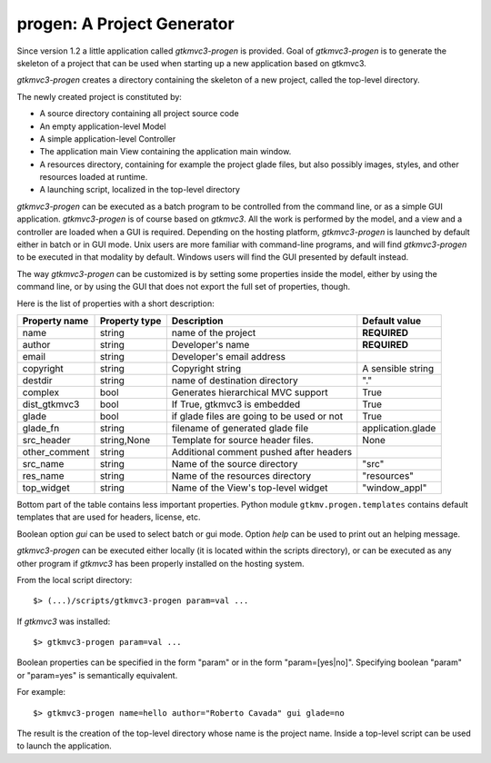 progen: A Project Generator
***************************

Since version 1.2 a little application called *gtkmvc3-progen*
is provided. Goal of *gtkmvc3-progen* is to generate the skeleton
of a project that can be used when starting up a new application
based on gtkmvc3.

*gtkmvc3-progen* creates a directory containing the skeleton of a
new project, called the top-level directory.

The newly created project is constituted by:

* A source directory containing all project source code
* An empty application-level Model
* A simple application-level Controller
* The application main View containing the application main window. 
* A resources directory, containing for example the project
  glade files, but also possibly images, styles, and other resources
  loaded at runtime.
* A launching script, localized in the top-level directory


*gtkmvc3-progen* can be executed as a batch program to be
controlled from the command line, or as a simple GUI
application. *gtkmvc3-progen* is of course based on *gtkmvc3*. All
the work is performed by the model, and a view and a controller are
loaded when a GUI is required. Depending on the hosting platform,
*gtkmvc3-progen* is launched by default either in batch or in GUI
mode. Unix users are more familiar with command-line programs, and
will find *gtkmvc3-progen* to be executed in that modality by
default. Windows users will find the GUI presented by default
instead.

The way *gtkmvc3-progen* can be customized is by setting some
properties inside the model, either by using the command line, or by
using the GUI that does not export the full set of properties,
though.

Here is the list of properties with a short description:

==============  =============  ==========================================  =======
Property name   Property type  Description                                 Default value
==============  =============  ==========================================  =======
name            string         name of the project                         **REQUIRED** 
author          string         Developer's name                            **REQUIRED** 
email           string         Developer's email address 
copyright       string         Copyright string                            A sensible string
destdir         string         name of destination directory               "." 
complex         bool           Generates hierarchical MVC support          True 
dist_gtkmvc3     bool           If True, gtkmvc3 is embedded                 True 
glade           bool           if glade files are going to be used or not  True 
glade_fn        string         filename of generated glade file            application.glade 
src_header      string,None    Template for source header files.           None 
other_comment   string         Additional comment pushed after headers    
src_name        string         Name of the source directory                "src" 
res_name        string         Name of the resources directory             "resources" 
top_widget      string         Name of the View's top-level widget         "window_appl" 
==============  =============  ==========================================  =======

Bottom part of the table contains less important properties. Python
module ``gtkmv.progen.templates`` contains default templates that
are used for headers, license, etc. 

Boolean option *gui* can be used to select batch or gui
mode. Option *help* can be used to print out an helping message.




*gtkmvc3-progen* can be executed either locally (it is located
within the scripts directory), or can be executed as any other program
if *gtkmvc3* has been properly installed on the hosting system.

From the local script directory: ::

 $> (...)/scripts/gtkmvc3-progen param=val ...

If *gtkmvc3* was installed: ::

 $> gtkmvc3-progen param=val ...

Boolean properties can be specified in the form "param" or in the
form "param=[yes|no]". Specifying boolean "param" or
"param=yes" is semantically equivalent.

For example: ::

 $> gtkmvc3-progen name=hello author="Roberto Cavada" gui glade=no

The result is the creation of the top-level directory whose name is
the project name. Inside a top-level script can be used to launch
the application. 
